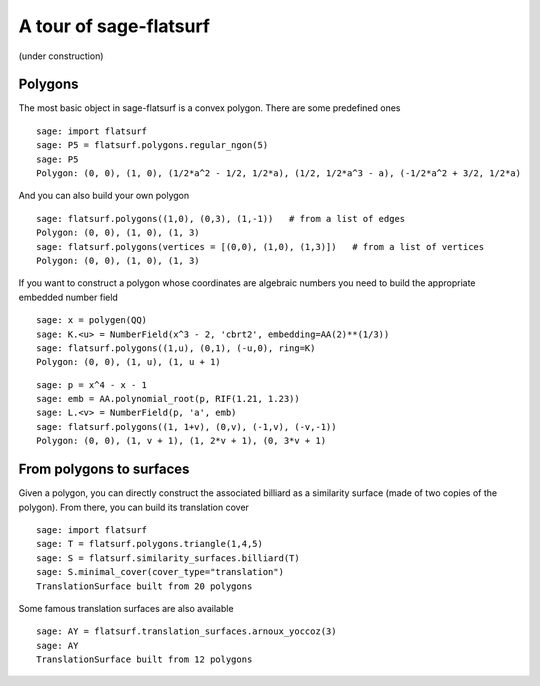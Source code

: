 A tour of sage-flatsurf
***********************

(under construction)

Polygons
--------

The most basic object in sage-flatsurf is a convex polygon. There
are some predefined ones

::

    sage: import flatsurf
    sage: P5 = flatsurf.polygons.regular_ngon(5)
    sage: P5
    Polygon: (0, 0), (1, 0), (1/2*a^2 - 1/2, 1/2*a), (1/2, 1/2*a^3 - a), (-1/2*a^2 + 3/2, 1/2*a)

And you can also build your own polygon

.. link

::

    sage: flatsurf.polygons((1,0), (0,3), (1,-1))   # from a list of edges
    Polygon: (0, 0), (1, 0), (1, 3)
    sage: flatsurf.polygons(vertices = [(0,0), (1,0), (1,3)])   # from a list of vertices
    Polygon: (0, 0), (1, 0), (1, 3)

If you want to construct a polygon whose coordinates are algebraic
numbers you need to build the appropriate embedded number field

.. link

::

    sage: x = polygen(QQ)
    sage: K.<u> = NumberField(x^3 - 2, 'cbrt2', embedding=AA(2)**(1/3))
    sage: flatsurf.polygons((1,u), (0,1), (-u,0), ring=K)
    Polygon: (0, 0), (1, u), (1, u + 1)

.. link

::

    sage: p = x^4 - x - 1
    sage: emb = AA.polynomial_root(p, RIF(1.21, 1.23))
    sage: L.<v> = NumberField(p, 'a', emb)
    sage: flatsurf.polygons((1, 1+v), (0,v), (-1,v), (-v,-1))
    Polygon: (0, 0), (1, v + 1), (1, 2*v + 1), (0, 3*v + 1)

From polygons to surfaces
-------------------------

Given a polygon, you can directly construct the associated billiard as a
similarity surface (made of two copies of the polygon). From there, you can
build its translation cover

::

    sage: import flatsurf
    sage: T = flatsurf.polygons.triangle(1,4,5)
    sage: S = flatsurf.similarity_surfaces.billiard(T)
    sage: S.minimal_cover(cover_type="translation")
    TranslationSurface built from 20 polygons

Some famous translation surfaces are also available

.. link

::

    sage: AY = flatsurf.translation_surfaces.arnoux_yoccoz(3)
    sage: AY
    TranslationSurface built from 12 polygons
